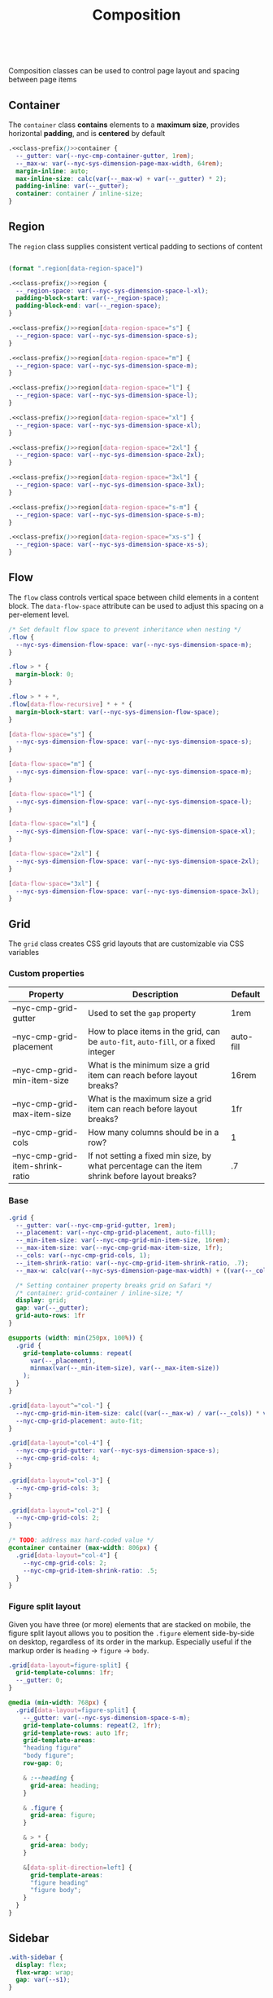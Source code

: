 #+title: Composition

#+name: class-prefix
: 

Composition classes can be used to control page layout and spacing
between page items

** Container

The =container= class *contains* elements to a *maximum size*, provides
horizontal *padding*, and is *centered* by default

#+BEGIN_SRC css :noweb-ref container :noweb yes
  .<<class-prefix()>>container {
    --_gutter: var(--nyc-cmp-container-gutter, 1rem);
    --_max-w: var(--nyc-sys-dimension-page-max-width, 64rem);
    margin-inline: auto;
    max-inline-size: calc(var(--_max-w) + var(--_gutter) * 2);
    padding-inline: var(--_gutter);
    container: container / inline-size;
  }
#+END_SRC

** Region

The =region= class supplies consistent vertical padding to sections of content

#+name: region-space
#+begin_src emacs-lisp

  (format ".region[data-region-space]")
#+end_src

#+BEGIN_SRC css :noweb-ref region :noweb yes
  .<<class-prefix()>>region {
    --_region-space: var(--nyc-sys-dimension-space-l-xl);
    padding-block-start: var(--_region-space);
    padding-block-end: var(--_region-space);
  }

  .<<class-prefix()>>region[data-region-space="s"] {
    --_region-space: var(--nyc-sys-dimension-space-s);
  }

  .<<class-prefix()>>region[data-region-space="m"] {
    --_region-space: var(--nyc-sys-dimension-space-m);
  }

  .<<class-prefix()>>region[data-region-space="l"] {
    --_region-space: var(--nyc-sys-dimension-space-l);
  }

  .<<class-prefix()>>region[data-region-space="xl"] {
    --_region-space: var(--nyc-sys-dimension-space-xl);
  }

  .<<class-prefix()>>region[data-region-space="2xl"] {
    --_region-space: var(--nyc-sys-dimension-space-2xl);
  }

  .<<class-prefix()>>region[data-region-space="3xl"] {
    --_region-space: var(--nyc-sys-dimension-space-3xl);
  }

  .<<class-prefix()>>region[data-region-space="s-m"] {
    --_region-space: var(--nyc-sys-dimension-space-s-m);
  }

  .<<class-prefix()>>region[data-region-space="xs-s"] {
    --_region-space: var(--nyc-sys-dimension-space-xs-s);
  }
#+END_SRC
** Flow

The =flow= class controls vertical space between child elements in a
content block. The =data-flow-space= attribute can be used to adjust
this spacing on a per-element level.

#+begin_src css :noweb-ref flow
  /* Set default flow space to prevent inheritance when nesting */
  .flow {
    --nyc-sys-dimension-flow-space: var(--nyc-sys-dimension-space-m);
  }

  .flow > * {
    margin-block: 0;
  }

  .flow > * + *,
  .flow[data-flow-recursive] * + * {
    margin-block-start: var(--nyc-sys-dimension-flow-space);
  }

  [data-flow-space="s"] {
    --nyc-sys-dimension-flow-space: var(--nyc-sys-dimension-space-s);
  }

  [data-flow-space="m"] {
    --nyc-sys-dimension-flow-space: var(--nyc-sys-dimension-space-m);
  }

  [data-flow-space="l"] {
    --nyc-sys-dimension-flow-space: var(--nyc-sys-dimension-space-l);
  }

  [data-flow-space="xl"] {
    --nyc-sys-dimension-flow-space: var(--nyc-sys-dimension-space-xl);
  }

  [data-flow-space="2xl"] {
    --nyc-sys-dimension-flow-space: var(--nyc-sys-dimension-space-2xl);
  }

  [data-flow-space="3xl"] {
    --nyc-sys-dimension-flow-space: var(--nyc-sys-dimension-space-3xl);
  }
#+end_src

** Grid

The =grid= class creates CSS grid layouts that are customizable via CSS
variables

*** Custom properties

| Property                         | Description                                                                          | Default   |
|----------------------------------+--------------------------------------------------------------------------------------+-----------|
| --nyc-cmp-grid-gutter            | Used to set the =gap= property                                                         | 1rem      |
| --nyc-cmp-grid-placement         | How to place items in the grid, can be ~auto-fit~, ~auto-fill~, or a fixed integer       | auto-fill |
| --nyc-cmp-grid-min-item-size     | What is the minimum size a grid item can reach before layout breaks?                 | 16rem     |
| --nyc-cmp-grid-max-item-size     | What is the maximum size a grid item can reach before layout breaks?                 | 1fr       |
| --nyc-cmp-grid-cols              | How many columns should be in a row?                                                 | 1         |
| --nyc-cmp-grid-item-shrink-ratio | If not setting a fixed min size, by what percentage can the item shrink before layout breaks? | .7        |

*** Base

#+BEGIN_SRC css :noweb-ref grid
  .grid {
    --_gutter: var(--nyc-cmp-grid-gutter, 1rem);
    --_placement: var(--nyc-cmp-grid-placement, auto-fill);
    --_min-item-size: var(--nyc-cmp-grid-min-item-size, 16rem);
    --_max-item-size: var(--nyc-cmp-grid-max-item-size, 1fr);
    --_cols: var(--nyc-cmp-grid-cols, 1);
    --_item-shrink-ratio: var(--nyc-cmp-grid-item-shrink-ratio, .7);
    --_max-w: calc(var(--nyc-sys-dimension-page-max-width) + ((var(--_cols) - 1) * var(--_gutter)));

    /* Setting container property breaks grid on Safari */
    /* container: grid-container / inline-size; */
    display: grid;
    gap: var(--_gutter);
    grid-auto-rows: 1fr
  }

  @supports (width: min(250px, 100%)) {
    .grid {
      grid-template-columns: repeat(
        var(--_placement),
        minmax(var(--_min-item-size), var(--_max-item-size))
      );
    }
  }

  .grid[data-layout^="col-"] {
    --nyc-cmp-grid-min-item-size: calc((var(--_max-w) / var(--_cols)) * var(--_item-shrink-ratio));
    --nyc-cmp-grid-placement: auto-fit;
  }

  .grid[data-layout="col-4"] {
    --nyc-cmp-grid-gutter: var(--nyc-sys-dimension-space-s);
    --nyc-cmp-grid-cols: 4;
  }

  .grid[data-layout="col-3"] {
    --nyc-cmp-grid-cols: 3;
  }

  .grid[data-layout="col-2"] {
    --nyc-cmp-grid-cols: 2;
  }

  /* TODO: address max hard-coded value */
  @container container (max-width: 806px) {
    .grid[data-layout="col-4"] {
      --nyc-cmp-grid-cols: 2;
      --nyc-cmp-grid-item-shrink-ratio: .5;
    }
  }
#+END_SRC

*** Figure split layout

Given you have three (or more) elements that are stacked on mobile,
the figure split layout allows you to position the =.figure= element
side-by-side on desktop, regardless of its order in the
markup. Especially useful if the markup order is =heading= -> =figure= ->
=body=.

#+begin_src css :noweb-ref grid
  .grid[data-layout=figure-split] {
    grid-template-columns: 1fr;
    --_gutter: 0;
  }

  @media (min-width: 768px) {
    .grid[data-layout=figure-split] {
      --_gutter: var(--nyc-sys-dimension-space-s-m);
      grid-template-columns: repeat(2, 1fr);
      grid-template-rows: auto 1fr;
      grid-template-areas:
      "heading figure"
      "body figure";
      row-gap: 0;

      & :--heading {
        grid-area: heading;
      }

      & .figure {
        grid-area: figure;
      }

      & > * {
        grid-area: body;
      }

      &[data-split-direction=left] {
        grid-template-areas:
        "figure heading"
        "figure body";
      }
    }
  }
#+end_src

** Sidebar

#+BEGIN_SRC css :noweb-ref sidebar
  .with-sidebar {
    display: flex;
    flex-wrap: wrap;
    gap: var(--s1);
  }

  .with-sidebar > :first-child {
    flex-grow: 1;
  }

  .with-sidebar > :last-child {
    flex-basis: 0;
    flex-grow: 999;
    min-inline-size: 50%;
  }
#+END_SRC

** Switcher

#+begin_src css :noweb-ref switcher
  .switcher {
    display: flex;
    flex-wrap: wrap;
    gap: var(--nyc-sys-dimension-space-s-m);
    container: switcher / inline-size;
  }

  .switcher > * {
    flex-grow: 1;
    flex-basis: calc(( 40rem - 100%) * 999);
  }

  .switcher > :nth-last-child(n+ 4),
  .switcher > :nth-last-child(n+ 4) ~ * {
    flex-basis: 100%;
  }

  .switcher[data-layout="col-1-3-2"] {
    & > :nth-child(2) {
      order: 3;
    }

    & > :nth-child(3) {
      flex-grow: 2;
    }
  }

  @container switcher (max-width: 40rem) {
    .switchert[data-layout="col-1-3-2"] {
      & > :nth-child(2) {
        order: initial;
      }
    }
  }
#+end_src

** Appendix :noexport:

#+BEGIN_SRC css :tangle src/index.css :noweb yes
  /* Composition classes */

  /* Container */
  <<container>>

  /* Region */
  <<region>>

  /* Flow */
  <<flow>>

  /* Grid */
  <<grid>>

  /* Sidebar */
  <<sidebar>>

  /* Switcher */
  <<switcher>>
#+END_SRC
